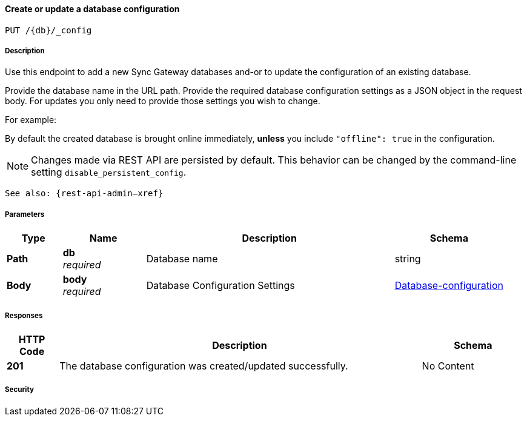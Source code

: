 

// tag::operation-before[]


[[_upsert_db_config]]
==== Create or update a database configuration
....
PUT /{db}/_config
....



// tag::operation-begin[]


===== Description


// tag::description[]

Use this endpoint to add a new Sync Gateway databases and-or to update the configuration of an existing database.

Provide the database name in the URL path.
Provide the required database configuration settings as a JSON object in the request body.
For updates you only need to provide those settings you wish to change.

For example:

By default the created database is brought online immediately, *unless* you include `&quot;offline&quot;: true` in the configuration.

NOTE: Changes made via REST API are persisted by default.
This behavior can be changed by the command-line setting `disable_persistent_config`.

`See also: {rest-api-admin--xref}`



// end::description[]


===== Parameters


// tag::parameters[]


[options="header", cols=".^2,.^3,.^9,.^4"]
|===
|Type|Name|Description|Schema
|**Path**|**db** +
__required__|Database name|string
|**Body**|**body** +
__required__|Database Configuration Settings|<<_database-configuration,Database-configuration>>
|===



// end::parameters[]



===== Responses



// tag::responses[]


[options="header", cols=".^2,.^14,.^4"]
|===
|HTTP Code|Description|Schema
|**201**|The database configuration was created/updated successfully.|No Content
|===



// end::responses[]


===== Security


// tag::security[]



// end::security[]



// end::operation-begin[]



// end::operation-before[]



